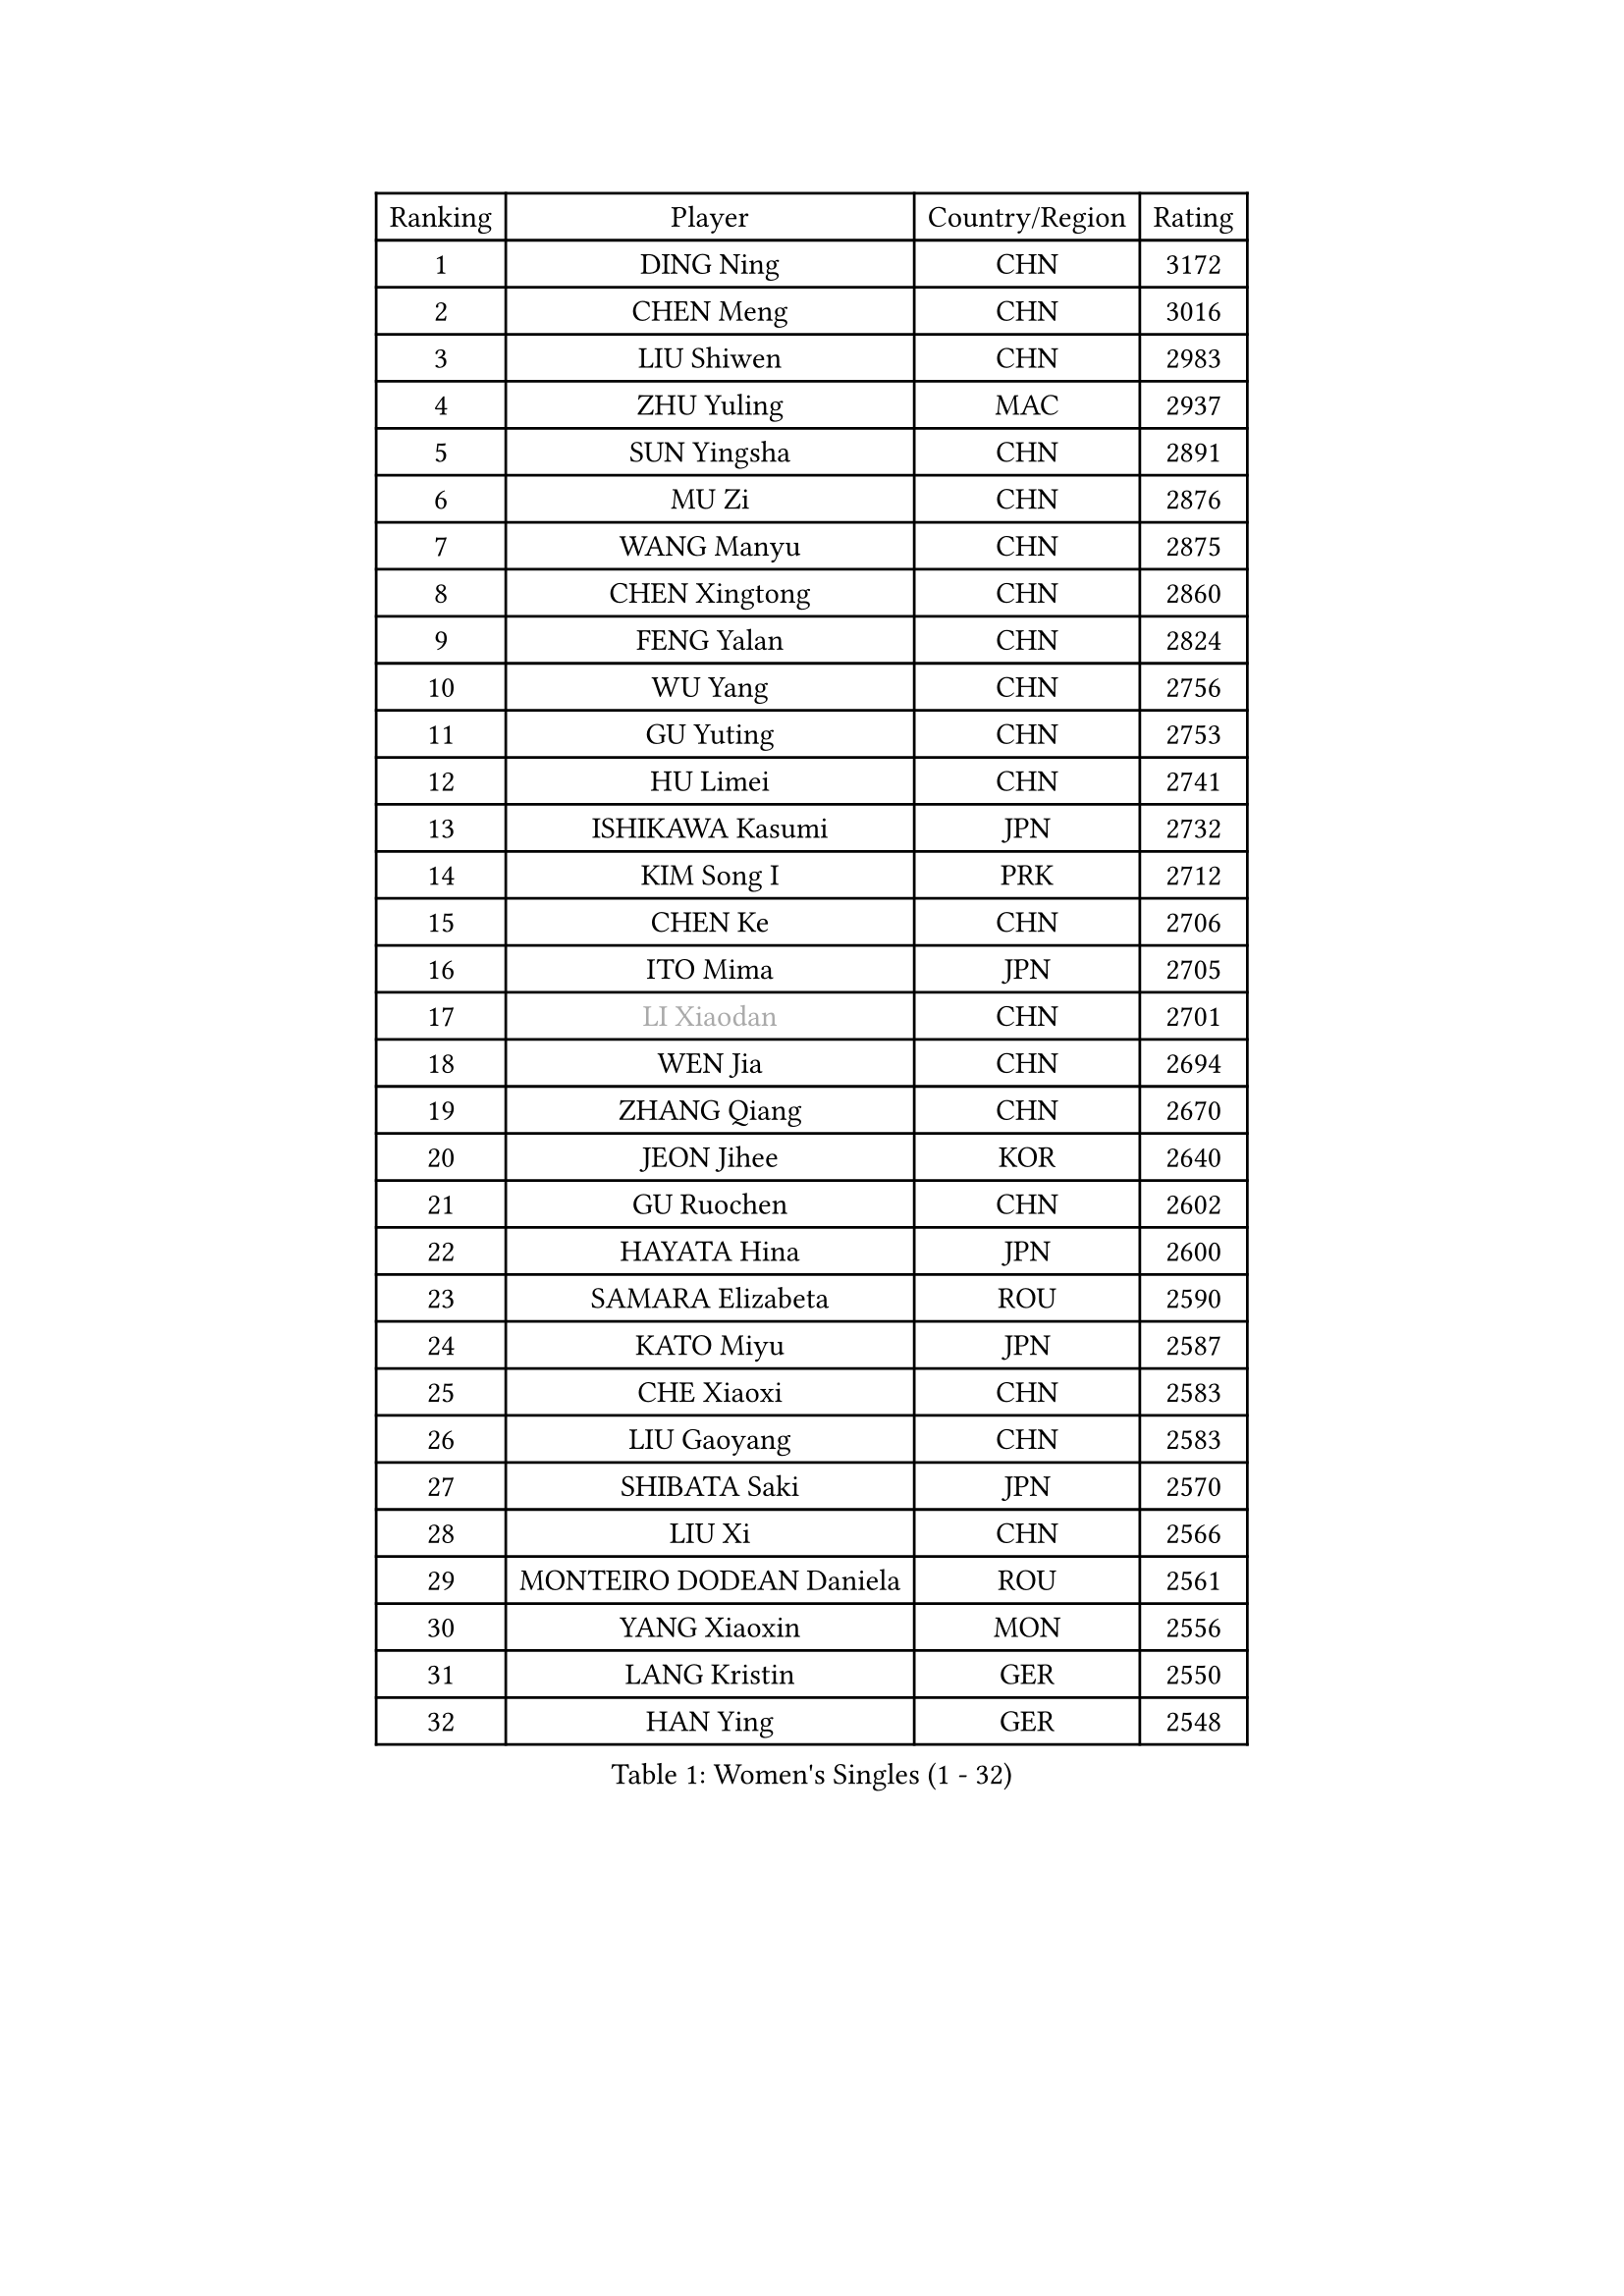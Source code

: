 
#set text(font: ("Courier New", "NSimSun"))
#figure(
  caption: "Women's Singles (1 - 32)",
    table(
      columns: 4,
      [Ranking], [Player], [Country/Region], [Rating],
      [1], [DING Ning], [CHN], [3172],
      [2], [CHEN Meng], [CHN], [3016],
      [3], [LIU Shiwen], [CHN], [2983],
      [4], [ZHU Yuling], [MAC], [2937],
      [5], [SUN Yingsha], [CHN], [2891],
      [6], [MU Zi], [CHN], [2876],
      [7], [WANG Manyu], [CHN], [2875],
      [8], [CHEN Xingtong], [CHN], [2860],
      [9], [FENG Yalan], [CHN], [2824],
      [10], [WU Yang], [CHN], [2756],
      [11], [GU Yuting], [CHN], [2753],
      [12], [HU Limei], [CHN], [2741],
      [13], [ISHIKAWA Kasumi], [JPN], [2732],
      [14], [KIM Song I], [PRK], [2712],
      [15], [CHEN Ke], [CHN], [2706],
      [16], [ITO Mima], [JPN], [2705],
      [17], [#text(gray, "LI Xiaodan")], [CHN], [2701],
      [18], [WEN Jia], [CHN], [2694],
      [19], [ZHANG Qiang], [CHN], [2670],
      [20], [JEON Jihee], [KOR], [2640],
      [21], [GU Ruochen], [CHN], [2602],
      [22], [HAYATA Hina], [JPN], [2600],
      [23], [SAMARA Elizabeta], [ROU], [2590],
      [24], [KATO Miyu], [JPN], [2587],
      [25], [CHE Xiaoxi], [CHN], [2583],
      [26], [LIU Gaoyang], [CHN], [2583],
      [27], [SHIBATA Saki], [JPN], [2570],
      [28], [LIU Xi], [CHN], [2566],
      [29], [MONTEIRO DODEAN Daniela], [ROU], [2561],
      [30], [YANG Xiaoxin], [MON], [2556],
      [31], [LANG Kristin], [GER], [2550],
      [32], [HAN Ying], [GER], [2548],
    )
  )#pagebreak()

#set text(font: ("Courier New", "NSimSun"))
#figure(
  caption: "Women's Singles (33 - 64)",
    table(
      columns: 4,
      [Ranking], [Player], [Country/Region], [Rating],
      [33], [#text(gray, "SHENG Dandan")], [CHN], [2546],
      [34], [FENG Tianwei], [SGP], [2546],
      [35], [LI Jie], [NED], [2545],
      [36], [HIRANO Miu], [JPN], [2543],
      [37], [POLCANOVA Sofia], [AUT], [2541],
      [38], [LI Qian], [CHN], [2538],
      [39], [LI Qian], [POL], [2538],
      [40], [SUH Hyo Won], [KOR], [2536],
      [41], [HU Melek], [TUR], [2533],
      [42], [HE Zhuojia], [CHN], [2523],
      [43], [LI Jiayi], [CHN], [2523],
      [44], [JIANG Huajun], [HKG], [2519],
      [45], [ANDO Minami], [JPN], [2515],
      [46], [ZENG Jian], [SGP], [2503],
      [47], [SHAN Xiaona], [GER], [2501],
      [48], [HAMAMOTO Yui], [JPN], [2497],
      [49], [LEE Ho Ching], [HKG], [2497],
      [50], [DOO Hoi Kem], [HKG], [2496],
      [51], [HASHIMOTO Honoka], [JPN], [2495],
      [52], [CHEN Szu-Yu], [TPE], [2494],
      [53], [YU Fu], [POR], [2492],
      [54], [CHENG I-Ching], [TPE], [2490],
      [55], [#text(gray, "KIM Kyungah")], [KOR], [2489],
      [56], [POTA Georgina], [HUN], [2487],
      [57], [QIAN Tianyi], [CHN], [2487],
      [58], [SZOCS Bernadette], [ROU], [2484],
      [59], [SUN Mingyang], [CHN], [2480],
      [60], [NI Xia Lian], [LUX], [2478],
      [61], [SHI Xunyao], [CHN], [2476],
      [62], [LIU Jia], [AUT], [2473],
      [63], [WANG Yidi], [CHN], [2470],
      [64], [CHOI Hyojoo], [KOR], [2458],
    )
  )#pagebreak()

#set text(font: ("Courier New", "NSimSun"))
#figure(
  caption: "Women's Singles (65 - 96)",
    table(
      columns: 4,
      [Ranking], [Player], [Country/Region], [Rating],
      [65], [MATSUZAWA Marina], [JPN], [2455],
      [66], [ZHANG Rui], [CHN], [2455],
      [67], [SATO Hitomi], [JPN], [2452],
      [68], [SOO Wai Yam Minnie], [HKG], [2451],
      [69], [LIU Fei], [CHN], [2448],
      [70], [NAGASAKI Miyu], [JPN], [2444],
      [71], [YU Mengyu], [SGP], [2441],
      [72], [MAEDA Miyu], [JPN], [2438],
      [73], [MORI Sakura], [JPN], [2438],
      [74], [YANG Ha Eun], [KOR], [2430],
      [75], [#text(gray, "TIE Yana")], [HKG], [2428],
      [76], [MORIZONO Mizuki], [JPN], [2427],
      [77], [LI Jiao], [NED], [2425],
      [78], [MIKHAILOVA Polina], [RUS], [2424],
      [79], [LI Fen], [SWE], [2413],
      [80], [PAVLOVICH Viktoria], [BLR], [2412],
      [81], [LI Chunli], [NZL], [2411],
      [82], [LEE Zion], [KOR], [2410],
      [83], [MORIZONO Misaki], [JPN], [2403],
      [84], [JIA Jun], [CHN], [2400],
      [85], [DIACONU Adina], [ROU], [2392],
      [86], [ZHANG Mo], [CAN], [2392],
      [87], [KIM Youjin], [KOR], [2391],
      [88], [HUANG Yi-Hua], [TPE], [2391],
      [89], [CHENG Hsien-Tzu], [TPE], [2390],
      [90], [#text(gray, "CHOI Moonyoung")], [KOR], [2390],
      [91], [SAWETTABUT Suthasini], [THA], [2385],
      [92], [DIAZ Adriana], [PUR], [2384],
      [93], [SOLJA Petrissa], [GER], [2381],
      [94], [ZHOU Yihan], [SGP], [2378],
      [95], [SHIOMI Maki], [JPN], [2375],
      [96], [NOSKOVA Yana], [RUS], [2373],
    )
  )#pagebreak()

#set text(font: ("Courier New", "NSimSun"))
#figure(
  caption: "Women's Singles (97 - 128)",
    table(
      columns: 4,
      [Ranking], [Player], [Country/Region], [Rating],
      [97], [LIU Xin], [CHN], [2371],
      [98], [KIHARA Miyuu], [JPN], [2369],
      [99], [LIN Chia-Hui], [TPE], [2359],
      [100], [TAN Wenling], [ITA], [2354],
      [101], [NING Jing], [AZE], [2353],
      [102], [BALAZOVA Barbora], [SVK], [2353],
      [103], [#text(gray, "SONG Maeum")], [KOR], [2349],
      [104], [MITTELHAM Nina], [GER], [2344],
      [105], [PASKAUSKIENE Ruta], [LTU], [2344],
      [106], [TIAN Yuan], [CRO], [2344],
      [107], [SASAO Asuka], [JPN], [2340],
      [108], [KHETKHUAN Tamolwan], [THA], [2336],
      [109], [LIU Weishan], [CHN], [2336],
      [110], [#text(gray, "VACENOVSKA Iveta")], [CZE], [2335],
      [111], [KIM Mingyung], [KOR], [2329],
      [112], [PESOTSKA Margaryta], [UKR], [2329],
      [113], [YOON Hyobin], [KOR], [2329],
      [114], [NG Wing Nam], [HKG], [2328],
      [115], [EKHOLM Matilda], [SWE], [2326],
      [116], [KREKINA Svetlana], [RUS], [2324],
      [117], [ODO Satsuki], [JPN], [2324],
      [118], [SO Eka], [JPN], [2324],
      [119], [EERLAND Britt], [NED], [2323],
      [120], [XIAO Maria], [ESP], [2323],
      [121], [LIN Ye], [SGP], [2323],
      [122], [MA Wenting], [NOR], [2322],
      [123], [#text(gray, "RI Mi Gyong")], [PRK], [2321],
      [124], [KIM Jiho], [KOR], [2319],
      [125], [LEE Eunhye], [KOR], [2318],
      [126], [DOLGIKH Maria], [RUS], [2317],
      [127], [PROKHOROVA Yulia], [RUS], [2314],
      [128], [FAN Siqi], [CHN], [2313],
    )
  )